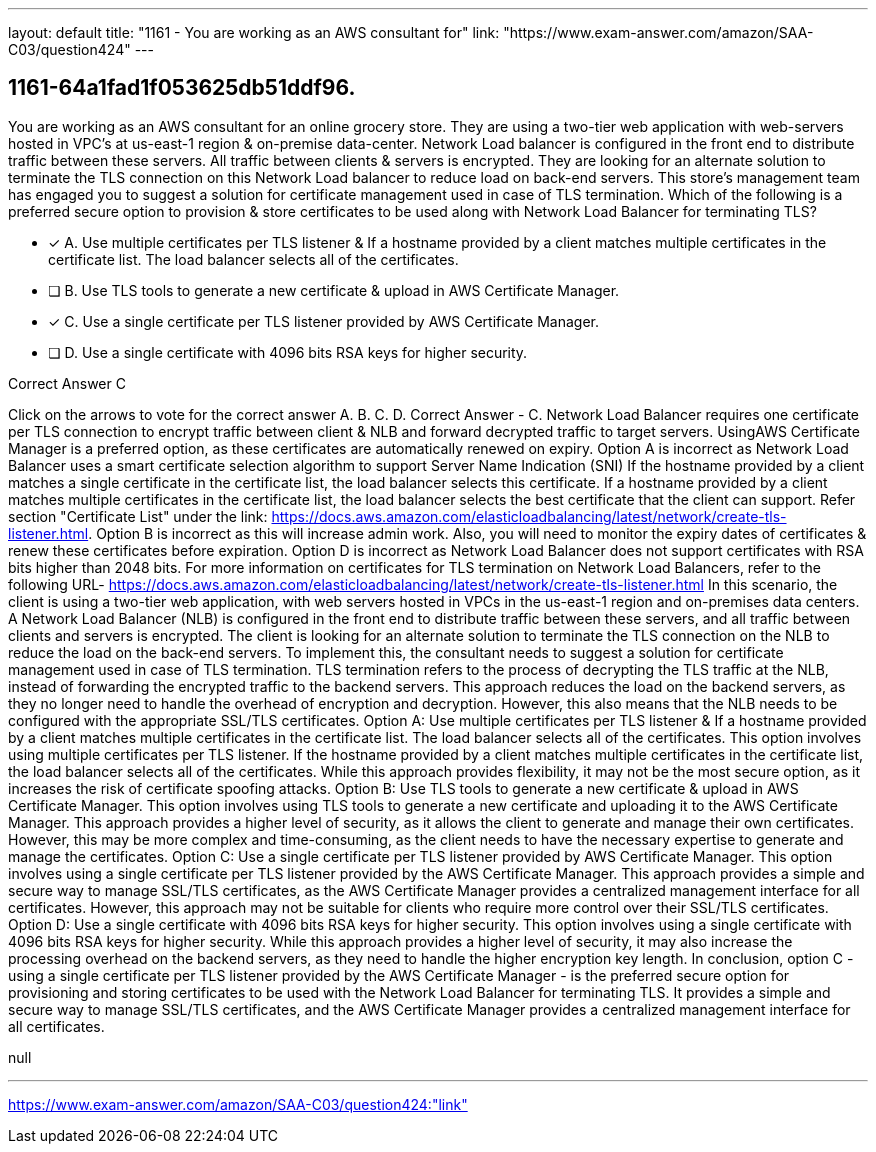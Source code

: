 ---
layout: default 
title: "1161 - You are working as an AWS consultant for"
link: "https://www.exam-answer.com/amazon/SAA-C03/question424"
---


[.question]
== 1161-64a1fad1f053625db51ddf96.


****

[.query]
--
You are working as an AWS consultant for an online grocery store.
They are using a two-tier web application with web-servers hosted in VPC's at us-east-1 region & on-premise data-center.
Network Load balancer is configured in the front end to distribute traffic between these servers.
All traffic between clients & servers is encrypted.
They are looking for an alternate solution to terminate the TLS connection on this Network Load balancer to reduce load on back-end servers. This store's management team has engaged you to suggest a solution for certificate management used in case of TLS termination.
Which of the following is a preferred secure option to provision & store certificates to be used along with Network Load Balancer for terminating TLS?


--

[.list]
--
* [*] A. Use multiple certificates per TLS listener & If a hostname provided by a client matches multiple certificates in the certificate list. The load balancer selects all of the certificates.
* [ ] B. Use TLS tools to generate a new certificate & upload in AWS Certificate Manager.
* [*] C. Use a single certificate per TLS listener provided by AWS Certificate Manager.
* [ ] D. Use a single certificate with 4096 bits RSA keys for higher security.

--
****

[.answer]
Correct Answer  C

[.explanation]
--
Click on the arrows to vote for the correct answer
A.
B.
C.
D.
Correct Answer - C.
Network Load Balancer requires one certificate per TLS connection to encrypt traffic between client &amp; NLB and forward decrypted traffic to target servers.
UsingAWS Certificate Manager is a preferred option, as these certificates are automatically renewed on expiry.
Option A is incorrect as Network Load Balancer uses a smart certificate selection algorithm to support Server Name Indication (SNI)
If the hostname provided by a client matches a single certificate in the certificate list, the load balancer selects this certificate.
If a hostname provided by a client matches multiple certificates in the certificate list, the load balancer selects the best certificate that the client can support.
Refer section "Certificate List" under the link: https://docs.aws.amazon.com/elasticloadbalancing/latest/network/create-tls-listener.html.
Option B is incorrect as this will increase admin work.
Also, you will need to monitor the expiry dates of certificates &amp; renew these certificates before expiration.
Option D is incorrect as Network Load Balancer does not support certificates with RSA bits higher than 2048 bits.
For more information on certificates for TLS termination on Network Load Balancers, refer to the following URL-
https://docs.aws.amazon.com/elasticloadbalancing/latest/network/create-tls-listener.html
In this scenario, the client is using a two-tier web application, with web servers hosted in VPCs in the us-east-1 region and on-premises data centers. A Network Load Balancer (NLB) is configured in the front end to distribute traffic between these servers, and all traffic between clients and servers is encrypted.
The client is looking for an alternate solution to terminate the TLS connection on the NLB to reduce the load on the back-end servers. To implement this, the consultant needs to suggest a solution for certificate management used in case of TLS termination.
TLS termination refers to the process of decrypting the TLS traffic at the NLB, instead of forwarding the encrypted traffic to the backend servers. This approach reduces the load on the backend servers, as they no longer need to handle the overhead of encryption and decryption. However, this also means that the NLB needs to be configured with the appropriate SSL/TLS certificates.
Option A: Use multiple certificates per TLS listener & If a hostname provided by a client matches multiple certificates in the certificate list. The load balancer selects all of the certificates. This option involves using multiple certificates per TLS listener. If the hostname provided by a client matches multiple certificates in the certificate list, the load balancer selects all of the certificates. While this approach provides flexibility, it may not be the most secure option, as it increases the risk of certificate spoofing attacks.
Option B: Use TLS tools to generate a new certificate & upload in AWS Certificate Manager. This option involves using TLS tools to generate a new certificate and uploading it to the AWS Certificate Manager. This approach provides a higher level of security, as it allows the client to generate and manage their own certificates. However, this may be more complex and time-consuming, as the client needs to have the necessary expertise to generate and manage the certificates.
Option C: Use a single certificate per TLS listener provided by AWS Certificate Manager. This option involves using a single certificate per TLS listener provided by the AWS Certificate Manager. This approach provides a simple and secure way to manage SSL/TLS certificates, as the AWS Certificate Manager provides a centralized management interface for all certificates. However, this approach may not be suitable for clients who require more control over their SSL/TLS certificates.
Option D: Use a single certificate with 4096 bits RSA keys for higher security. This option involves using a single certificate with 4096 bits RSA keys for higher security. While this approach provides a higher level of security, it may also increase the processing overhead on the backend servers, as they need to handle the higher encryption key length.
In conclusion, option C - using a single certificate per TLS listener provided by the AWS Certificate Manager - is the preferred secure option for provisioning and storing certificates to be used with the Network Load Balancer for terminating TLS. It provides a simple and secure way to manage SSL/TLS certificates, and the AWS Certificate Manager provides a centralized management interface for all certificates.
--

[.ka]
null

'''



https://www.exam-answer.com/amazon/SAA-C03/question424:"link"


